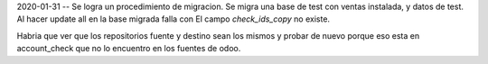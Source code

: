 2020-01-31 -- Se logra un procedimiento de migracion. Se migra una base de test
con ventas instalada, y datos de test. Al hacer update all en la base migrada falla
con El campo `check_ids_copy` no existe.

Habria que ver que los repositorios fuente y destino sean los mismos y probar de nuevo
porque eso esta en account_check que no lo encuentro en los fuentes de odoo.
